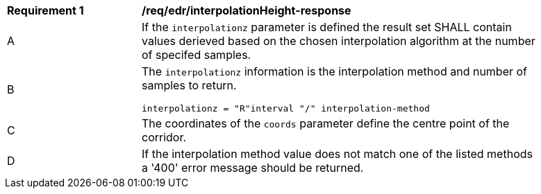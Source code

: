 [[req_edr_interpolationHeight-response]]
[width="90%",cols="2,6a"]
|===
|*Requirement {counter:req-id}* |*/req/edr/interpolationHeight-response*
^|A|If the `interpolationz` parameter is defined the result set SHALL contain values derieved based on the chosen interpolation algorithm at the number of specifed samples.
^|B |The `interpolationz` information is the interpolation method and number of samples to return. 

[source,java]
----
interpolationz = "R"interval "/" interpolation-method
---- 
^|C |The coordinates of the `coords` parameter define the centre point of the corridor. 
^|D |If the interpolation method value does not match one of the listed methods a '400' error message should be returned.
|===
